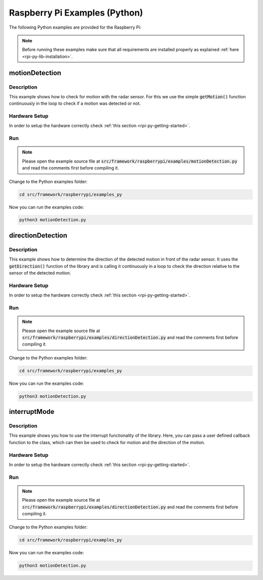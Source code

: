 .. _rpi-py-examples:

Raspberry Pi Examples (Python)
==============================

The following Python examples are provided for the Raspberry Pi:

.. note::
    Before running these examples make sure that all requirements are installed properly as explained :ref:`here <rpi-py-lib-installation>`.

motionDetection
---------------

Description
"""""""""""
This example shows how to check for motion with the radar sensor. For this we use the simple :code:`getMotion()` function continuously in the loop to check if a motion was detected or not.

Hardware Setup
""""""""""""""
In order to setup the hardware correctly check :ref:`this section <rpi-py-getting-started>`.

Run
"""
.. note::
    Please open the example source file at :code:`src/framework/raspberrypi/examples/motionDetection.py` and read the comments first before compiling it.

Change to the Python examples folder:

.. code-block:: bash
    
    cd src/framework/raspberrypi/examples_py
    
Now you can run the examples code:

.. code-block:: bash
    
    python3 motionDetection.py

directionDetection
------------------

Description
"""""""""""
This example shows how to determine the direction of the detected motion in front of the radar sensor. It uses the :code:`getDirection()` function of the library and is calling it continuously in a loop to check the direction relative to the sensor of the detected motion.

Hardware Setup
""""""""""""""
In order to setup the hardware correctly check :ref:`this section <rpi-py-getting-started>`.

Run
"""
.. note::
    Please open the example source file at :code:`src/framework/raspberrypi/examples/directionDetection.py` and read the comments first before compiling it.

Change to the Python examples folder:

.. code-block:: bash
    
    cd src/framework/raspberrypi/examples_py

Now you can run the examples code:

.. code-block:: bash
    
    python3 motionDetection.py

interruptMode
-------------

Description
"""""""""""
This example shows you how to use the interrupt functionality of the library. Here, you can pass a user defined callback function to the class, which can then be used to check for motion and the direction of the motion.

Hardware Setup
""""""""""""""
In order to setup the hardware correctly check :ref:`this section <rpi-py-getting-started>`.

Run
"""
.. note::
    Please open the example source file at :code:`src/framework/raspberrypi/examples/directionDetection.py` and read the comments first before compiling it.

Change to the Python examples folder:

.. code-block:: bash
    
    cd src/framework/raspberrypi/examples_py

Now you can run the examples code:

.. code-block:: bash
    
    python3 motionDetection.py